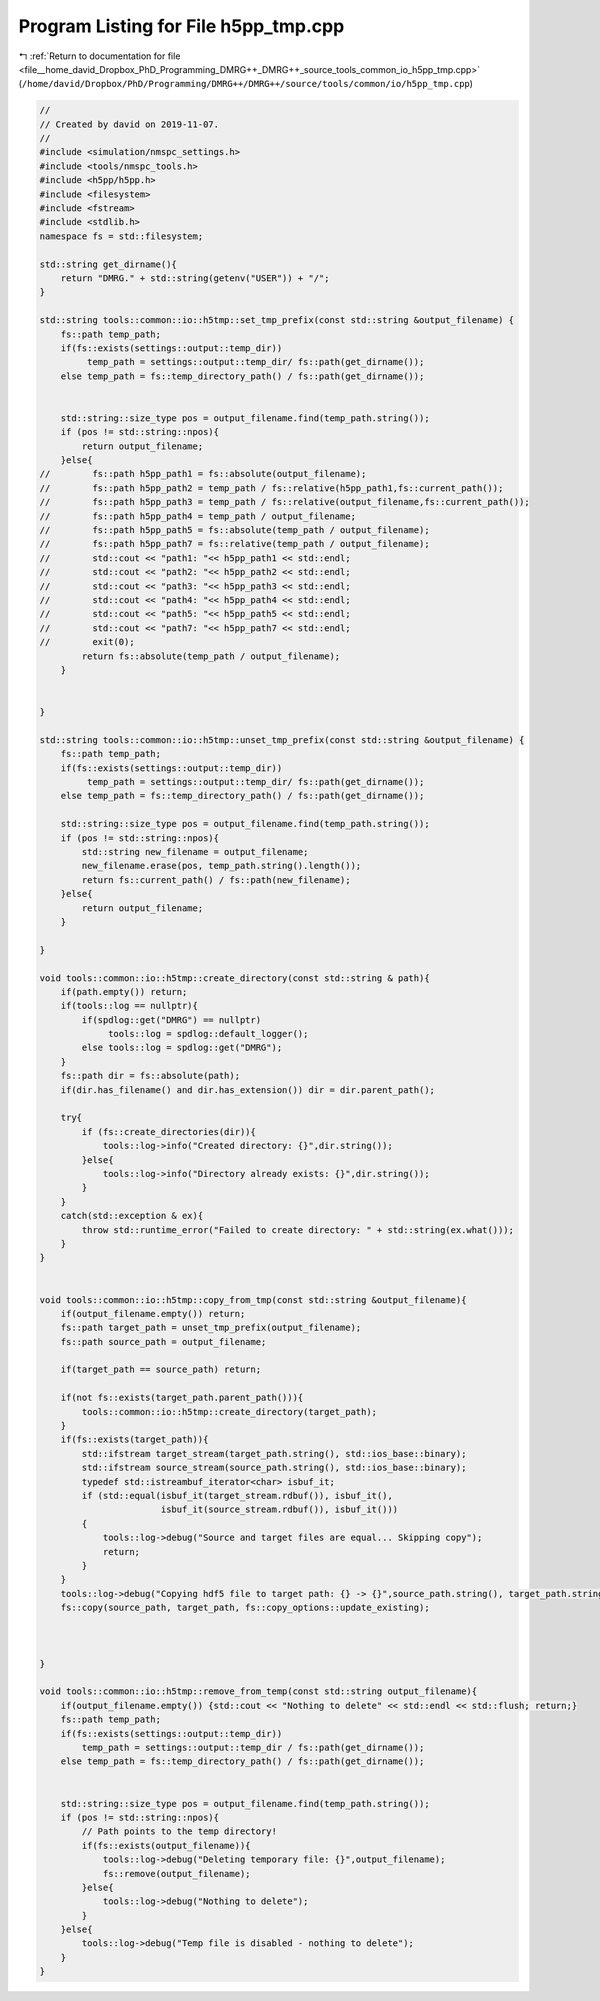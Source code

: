 
.. _program_listing_file__home_david_Dropbox_PhD_Programming_DMRG++_DMRG++_source_tools_common_io_h5pp_tmp.cpp:

Program Listing for File h5pp_tmp.cpp
=====================================

|exhale_lsh| :ref:`Return to documentation for file <file__home_david_Dropbox_PhD_Programming_DMRG++_DMRG++_source_tools_common_io_h5pp_tmp.cpp>` (``/home/david/Dropbox/PhD/Programming/DMRG++/DMRG++/source/tools/common/io/h5pp_tmp.cpp``)

.. |exhale_lsh| unicode:: U+021B0 .. UPWARDS ARROW WITH TIP LEFTWARDS

.. code-block:: cpp

   //
   // Created by david on 2019-11-07.
   //
   #include <simulation/nmspc_settings.h>
   #include <tools/nmspc_tools.h>
   #include <h5pp/h5pp.h>
   #include <filesystem>
   #include <fstream>
   #include <stdlib.h>
   namespace fs = std::filesystem;
   
   std::string get_dirname(){
       return "DMRG." + std::string(getenv("USER")) + "/";
   }
   
   std::string tools::common::io::h5tmp::set_tmp_prefix(const std::string &output_filename) {
       fs::path temp_path;
       if(fs::exists(settings::output::temp_dir))
            temp_path = settings::output::temp_dir/ fs::path(get_dirname());
       else temp_path = fs::temp_directory_path() / fs::path(get_dirname());
   
   
       std::string::size_type pos = output_filename.find(temp_path.string());
       if (pos != std::string::npos){
           return output_filename;
       }else{
   //        fs::path h5pp_path1 = fs::absolute(output_filename);
   //        fs::path h5pp_path2 = temp_path / fs::relative(h5pp_path1,fs::current_path());
   //        fs::path h5pp_path3 = temp_path / fs::relative(output_filename,fs::current_path());
   //        fs::path h5pp_path4 = temp_path / output_filename;
   //        fs::path h5pp_path5 = fs::absolute(temp_path / output_filename);
   //        fs::path h5pp_path7 = fs::relative(temp_path / output_filename);
   //        std::cout << "path1: "<< h5pp_path1 << std::endl;
   //        std::cout << "path2: "<< h5pp_path2 << std::endl;
   //        std::cout << "path3: "<< h5pp_path3 << std::endl;
   //        std::cout << "path4: "<< h5pp_path4 << std::endl;
   //        std::cout << "path5: "<< h5pp_path5 << std::endl;
   //        std::cout << "path7: "<< h5pp_path7 << std::endl;
   //        exit(0);
           return fs::absolute(temp_path / output_filename);
       }
   
   
   }
   
   std::string tools::common::io::h5tmp::unset_tmp_prefix(const std::string &output_filename) {
       fs::path temp_path;
       if(fs::exists(settings::output::temp_dir))
            temp_path = settings::output::temp_dir/ fs::path(get_dirname());
       else temp_path = fs::temp_directory_path() / fs::path(get_dirname());
   
       std::string::size_type pos = output_filename.find(temp_path.string());
       if (pos != std::string::npos){
           std::string new_filename = output_filename;
           new_filename.erase(pos, temp_path.string().length());
           return fs::current_path() / fs::path(new_filename);
       }else{
           return output_filename;
       }
   
   }
   
   void tools::common::io::h5tmp::create_directory(const std::string & path){
       if(path.empty()) return;
       if(tools::log == nullptr){
           if(spdlog::get("DMRG") == nullptr)
                tools::log = spdlog::default_logger();
           else tools::log = spdlog::get("DMRG");
       }
       fs::path dir = fs::absolute(path);
       if(dir.has_filename() and dir.has_extension()) dir = dir.parent_path();
   
       try{
           if (fs::create_directories(dir)){
               tools::log->info("Created directory: {}",dir.string());
           }else{
               tools::log->info("Directory already exists: {}",dir.string());
           }
       }
       catch(std::exception & ex){
           throw std::runtime_error("Failed to create directory: " + std::string(ex.what()));
       }
   }
   
   
   void tools::common::io::h5tmp::copy_from_tmp(const std::string &output_filename){
       if(output_filename.empty()) return;
       fs::path target_path = unset_tmp_prefix(output_filename);
       fs::path source_path = output_filename;
   
       if(target_path == source_path) return;
   
       if(not fs::exists(target_path.parent_path())){
           tools::common::io::h5tmp::create_directory(target_path);
       }
       if(fs::exists(target_path)){
           std::ifstream target_stream(target_path.string(), std::ios_base::binary);
           std::ifstream source_stream(source_path.string(), std::ios_base::binary);
           typedef std::istreambuf_iterator<char> isbuf_it;
           if (std::equal(isbuf_it(target_stream.rdbuf()), isbuf_it(),
                          isbuf_it(source_stream.rdbuf()), isbuf_it()))
           {
               tools::log->debug("Source and target files are equal... Skipping copy");
               return;
           }
       }
       tools::log->debug("Copying hdf5 file to target path: {} -> {}",source_path.string(), target_path.string());
       fs::copy(source_path, target_path, fs::copy_options::update_existing);
   
   
   
   }
   
   void tools::common::io::h5tmp::remove_from_temp(const std::string output_filename){
       if(output_filename.empty()) {std::cout << "Nothing to delete" << std::endl << std::flush; return;}
       fs::path temp_path;
       if(fs::exists(settings::output::temp_dir))
           temp_path = settings::output::temp_dir / fs::path(get_dirname());
       else temp_path = fs::temp_directory_path() / fs::path(get_dirname());
   
   
       std::string::size_type pos = output_filename.find(temp_path.string());
       if (pos != std::string::npos){
           // Path points to the temp directory!
           if(fs::exists(output_filename)){
               tools::log->debug("Deleting temporary file: {}",output_filename);
               fs::remove(output_filename);
           }else{
               tools::log->debug("Nothing to delete");
           }
       }else{
           tools::log->debug("Temp file is disabled - nothing to delete");
       }
   }
